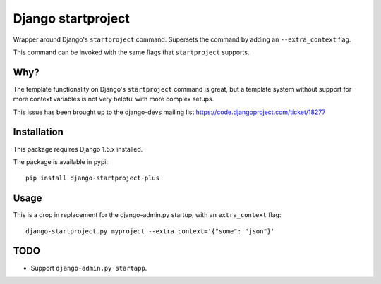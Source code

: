 Django startproject
===================

Wrapper around Django's ``startproject`` command. Supersets the command by adding an ``--extra_context`` flag.

This command can be invoked with the same flags that ``startproject`` supports.


Why?
----

The template functionality on Django's ``startproject`` command is great, but a template system without support for more context variables is not very helpful with more complex setups.

This issue has been brought up to the django-devs mailing list https://code.djangoproject.com/ticket/18277


Installation
------------

This package requires Django 1.5.x installed.

The package is available in pypi::

    pip install django-startproject-plus


Usage
-----

This is a drop in replacement for the django-admin.py startup, with an ``extra_context`` flag::


  django-startproject.py myproject --extra_context='{"some": "json"}'


TODO
----

- Support ``django-admin.py startapp``.
